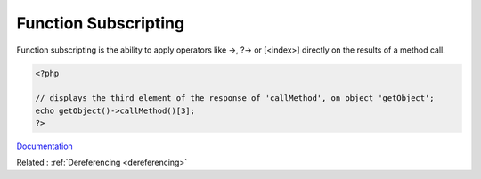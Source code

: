 .. _function-subscripting:
.. _subscripting:
.. meta::
	:description:
		Function Subscripting: Function subscripting is the ability to apply operators like ->, .
	:twitter:card: summary_large_image
	:twitter:site: @exakat
	:twitter:title: Function Subscripting
	:twitter:description: Function Subscripting: Function subscripting is the ability to apply operators like ->, 
	:twitter:creator: @exakat
	:og:title: Function Subscripting
	:og:type: article
	:og:description: Function subscripting is the ability to apply operators like ->, 
	:og:url: https://php-dictionary.readthedocs.io/en/latest/dictionary/function-subscripting.ini.html
	:og:locale: en


Function Subscripting
---------------------

Function subscripting is the ability to apply operators like ->, ?-> or [<index>] directly on the results of a method call. 

.. code-block:: php
   
   <?php
   
   // displays the third element of the response of 'callMethod', on object 'getObject';
   echo getObject()->callMethod()[3];
   ?>


`Documentation <https://www.php.net/manual/en/functions.user-defined.php>`__

Related : :ref:`Dereferencing <dereferencing>`
